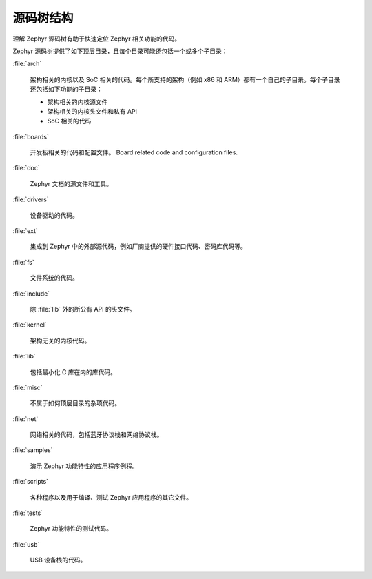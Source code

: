 .. _source_tree_v2:

源码树结构
#####################

理解 Zephyr 源码树有助于快速定位 Zephyr 相关功能的代码。

Zephyr 源码树提供了如下顶层目录，且每个目录可能还包括一个或多个子目录：

:file:`arch`

    架构相关的内核以及 SoC 相关的代码。每个所支持的架构（例如 x86 和 ARM）都有一个自己的子目录。每个子目录还包括如下功能的子目录：

    * 架构相关的内核源文件
    * 架构相关的内核头文件和私有 API
    * SoC 相关的代码

:file:`boards`

    开发板相关的代码和配置文件。
    Board related code and configuration files.

:file:`doc`

    Zephyr 文档的源文件和工具。

:file:`drivers`

    设备驱动的代码。

:file:`ext`

    集成到 Zephyr 中的外部源代码，例如厂商提供的硬件接口代码、密码库代码等。

:file:`fs`

    文件系统的代码。

:file:`include`
    
    除 :file:`lib` 外的所公有 API 的头文件。

:file:`kernel`

    架构无关的内核代码。

:file:`lib`

    包括最小化 C 库在内的库代码。

:file:`misc`

    不属于如何顶层目录的杂项代码。

:file:`net`

    网络相关的代码，包括蓝牙协议栈和网络协议栈。

:file:`samples`

    演示 Zephyr 功能特性的应用程序例程。

:file:`scripts`

    各种程序以及用于编译、测试 Zephyr 应用程序的其它文件。

:file:`tests`

    Zephyr 功能特性的测试代码。

:file:`usb`

    USB 设备栈的代码。
